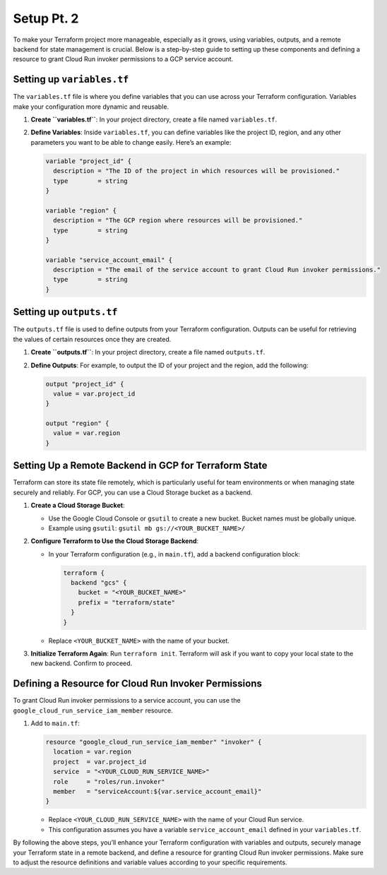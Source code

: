 Setup Pt. 2
===========

To make your Terraform project more manageable, especially as it grows,
using variables, outputs, and a remote backend for state management is
crucial. Below is a step-by-step guide to setting up these components
and defining a resource to grant Cloud Run invoker permissions to a GCP
service account.

Setting up ``variables.tf``
---------------------------

The ``variables.tf`` file is where you define variables that you can use
across your Terraform configuration. Variables make your configuration
more dynamic and reusable.

1. **Create ``variables.tf``**: In your project directory, create a file
   named ``variables.tf``.

2. **Define Variables**: Inside ``variables.tf``, you can define
   variables like the project ID, region, and any other parameters you
   want to be able to change easily. Here’s an example:

   .. code:: hcl

      variable "project_id" {
        description = "The ID of the project in which resources will be provisioned."
        type        = string
      }

      variable "region" {
        description = "The GCP region where resources will be provisioned."
        type        = string
      }

      variable "service_account_email" {
        description = "The email of the service account to grant Cloud Run invoker permissions."
        type        = string
      }

Setting up ``outputs.tf``
-------------------------

The ``outputs.tf`` file is used to define outputs from your Terraform
configuration. Outputs can be useful for retrieving the values of
certain resources once they are created.

1. **Create ``outputs.tf``**: In your project directory, create a file
   named ``outputs.tf``.

2. **Define Outputs**: For example, to output the ID of your project and
   the region, add the following:

   .. code:: hcl

      output "project_id" {
        value = var.project_id
      }

      output "region" {
        value = var.region
      }

Setting Up a Remote Backend in GCP for Terraform State
------------------------------------------------------

Terraform can store its state file remotely, which is particularly
useful for team environments or when managing state securely and
reliably. For GCP, you can use a Cloud Storage bucket as a backend.

1. **Create a Cloud Storage Bucket**:

   -  Use the Google Cloud Console or ``gsutil`` to create a new bucket.
      Bucket names must be globally unique.
   -  Example using ``gsutil``: ``gsutil mb gs://<YOUR_BUCKET_NAME>/``

2. **Configure Terraform to Use the Cloud Storage Backend**:

   -  In your Terraform configuration (e.g., in ``main.tf``), add a
      backend configuration block:

      .. code:: hcl

         terraform {
           backend "gcs" {
             bucket = "<YOUR_BUCKET_NAME>"
             prefix = "terraform/state"
           }
         }

   -  Replace ``<YOUR_BUCKET_NAME>`` with the name of your bucket.

3. **Initialize Terraform Again**: Run ``terraform init``. Terraform
   will ask if you want to copy your local state to the new backend.
   Confirm to proceed.

Defining a Resource for Cloud Run Invoker Permissions
-----------------------------------------------------

To grant Cloud Run invoker permissions to a service account, you can use
the ``google_cloud_run_service_iam_member`` resource.

1. Add to ``main.tf``:

   .. code:: hcl

      resource "google_cloud_run_service_iam_member" "invoker" {
        location = var.region
        project  = var.project_id
        service  = "<YOUR_CLOUD_RUN_SERVICE_NAME>"
        role     = "roles/run.invoker"
        member   = "serviceAccount:${var.service_account_email}"
      }

   -  Replace ``<YOUR_CLOUD_RUN_SERVICE_NAME>`` with the name of your
      Cloud Run service.
   -  This configuration assumes you have a variable
      ``service_account_email`` defined in your ``variables.tf``.

By following the above steps, you’ll enhance your Terraform
configuration with variables and outputs, securely manage your Terraform
state in a remote backend, and define a resource for granting Cloud Run
invoker permissions. Make sure to adjust the resource definitions and
variable values according to your specific requirements.
